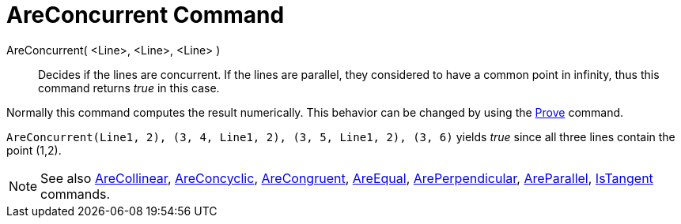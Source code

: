= AreConcurrent Command

AreConcurrent( <Line>, <Line>, <Line> )::
  Decides if the lines are concurrent. If the lines are parallel, they considered to have a common point in infinity,
  thus this command returns _true_ in this case.

Normally this command computes the result numerically. This behavior can be changed by using the
xref:/commands/Prove_Command.adoc[Prove] command.

[EXAMPLE]
====

`AreConcurrent(Line((1, 2), (3, 4)), Line((1, 2), (3, 5)), Line((1, 2), (3, 6)))` yields _true_ since all three lines
contain the point (1,2).

====

[NOTE]
====

See also xref:/commands/AreCollinear_Command.adoc[AreCollinear], xref:/commands/AreConcyclic_Command.adoc[AreConcyclic],
xref:/commands/AreCongruent_Command.adoc[AreCongruent], xref:/commands/AreEqual_Command.adoc[AreEqual],
xref:/commands/ArePerpendicular_Command.adoc[ArePerpendicular], xref:/commands/AreParallel_Command.adoc[AreParallel],
xref:/commands/IsTangent_Command.adoc[IsTangent] commands.

====
